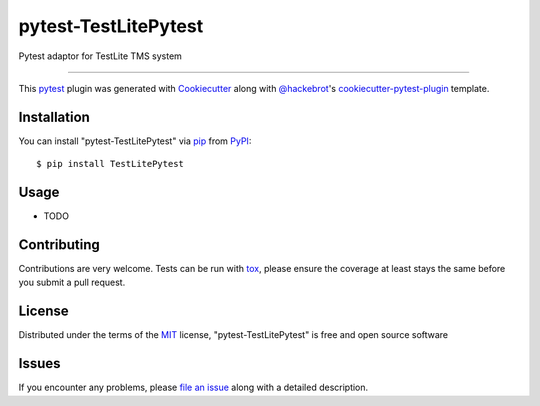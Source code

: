 =====================
pytest-TestLitePytest
=====================

.. image:: https://img.shields.io/pypi/v/pytest-TestLitePytest.svg
    :target: https://pypi.org/project/pytest-TestLitePytest
    :alt: PyPI version

.. image:: https://img.shields.io/pypi/pyversions/pytest-TestLitePytest.svg
    :target: https://pypi.org/project/pytest-TestLitePytest
    :alt: Python versions

.. image:: https://github.com/DmitrySkryabin/pytest-TestLitePytest/actions/workflows/main.yml/badge.svg
    :target: https://github.com/DmitrySkryabin/pytest-TestLitePytest/actions/workflows/main.yml
    :alt: See Build Status on GitHub Actions

Pytest adaptor for TestLite TMS system

----

This `pytest`_ plugin was generated with `Cookiecutter`_ along with `@hackebrot`_'s `cookiecutter-pytest-plugin`_ template.



Installation
------------

You can install "pytest-TestLitePytest" via `pip`_ from `PyPI`_::

    $ pip install TestLitePytest


Usage
-----

* TODO

Contributing
------------
Contributions are very welcome. Tests can be run with `tox`_, please ensure
the coverage at least stays the same before you submit a pull request.

License
-------

Distributed under the terms of the `MIT`_ license, "pytest-TestLitePytest" is free and open source software


Issues
------

If you encounter any problems, please `file an issue`_ along with a detailed description.

.. _`Cookiecutter`: https://github.com/audreyr/cookiecutter
.. _`@hackebrot`: https://github.com/hackebrot
.. _`MIT`: https://opensource.org/licenses/MIT
.. _`BSD-3`: https://opensource.org/licenses/BSD-3-Clause
.. _`GNU GPL v3.0`: https://www.gnu.org/licenses/gpl-3.0.txt
.. _`Apache Software License 2.0`: https://www.apache.org/licenses/LICENSE-2.0
.. _`cookiecutter-pytest-plugin`: https://github.com/pytest-dev/cookiecutter-pytest-plugin
.. _`file an issue`: https://github.com/DmitrySkryabin/pytest-TestLitePytest/issues
.. _`pytest`: https://github.com/pytest-dev/pytest
.. _`tox`: https://tox.readthedocs.io/en/latest/
.. _`pip`: https://pypi.org/project/pip/
.. _`PyPI`: https://pypi.org/project
